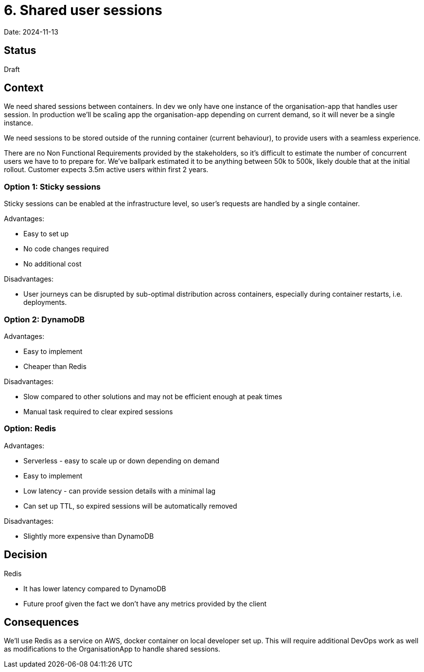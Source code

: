 = 6. Shared user sessions

Date: 2024-11-13

== Status

Draft

== Context

We need shared sessions between containers. In dev we only have one instance of the organisation-app that handles user
session. In production we'll be scaling app the organisation-app depending on current demand, so it will never be a
single instance.

We need sessions to be stored outside of the running container (current behaviour), to provide users with a seamless
experience.

There are no Non Functional Requirements provided by the stakeholders, so it's difficult to estimate the number of
concurrent users we have to to prepare for. We've ballpark estimated it to be anything between 50k to 500k, likely
double that at the initial rollout. Customer expects 3.5m active users within first 2 years.

=== Option 1: Sticky sessions

Sticky sessions can be enabled at the infrastructure level, so user's requests are handled by a single container.

Advantages:

* Easy to set up
* No code changes required
* No additional cost

Disadvantages:

* User journeys can be disrupted by sub-optimal distribution across containers, especially during container restarts, i.e. deployments.

=== Option 2: DynamoDB

Advantages:

* Easy to implement
* Cheaper than Redis

Disadvantages:

* Slow compared to other solutions and may not be efficient enough at peak times
* Manual task required to clear expired sessions

=== Option: Redis

Advantages:

* Serverless - easy to scale up or down depending on demand
* Easy to implement
* Low latency - can provide session details with a minimal lag
* Can set up TTL, so expired sessions will be automatically removed

Disadvantages:

* Slightly more expensive than DynamoDB

== Decision

Redis

* It has lower latency compared to DynamoDB
* Future proof given the fact we don't have any metrics provided by the client

== Consequences

We'll use Redis as a service on AWS, docker container on local developer set up. This will require additional DevOps
work as well as modifications to the OrganisationApp to handle shared sessions.
